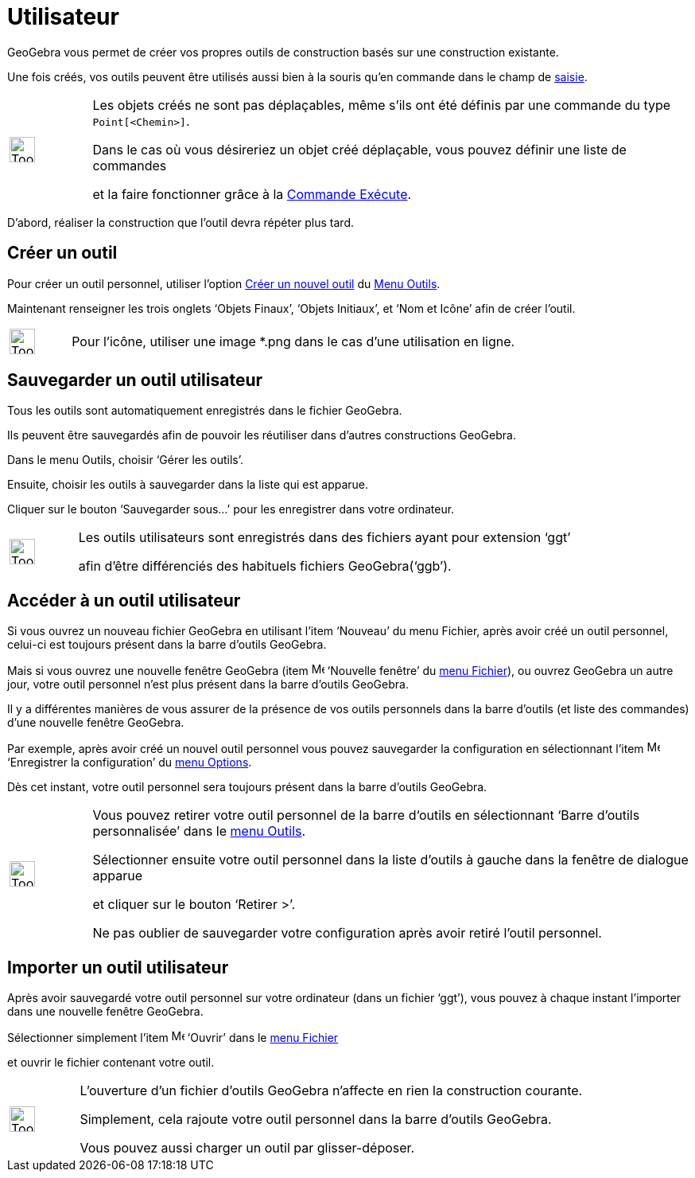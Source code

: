 = Utilisateur
:page-en: tools/Custom_Tools
ifdef::env-github[:imagesdir: /fr/modules/ROOT/assets/images]

GeoGebra vous permet de créer vos propres outils de construction basés sur une construction existante.

Une fois créés, vos outils peuvent être utilisés aussi bien à la souris qu’en commande dans le champ de xref:/Saisie.adoc[saisie].

[width=100%, cols="12%,88%",]
|===
|image:Tool_tool.png[Tool tool.png,width=32,height=32] |Les objets créés ne sont pas déplaçables, même s'ils ont été définis par une commande du type
`++Point[<Chemin>]++`. 

Dans le cas où vous désireriez un objet créé déplaçable, vous pouvez définir une liste de
commandes 

et la faire fonctionner grâce à la xref:/commands/Exécute.adoc[Commande Exécute].
|===

D’abord, réaliser la construction que l'outil devra répéter plus tard.

== Créer un outil

Pour créer un outil personnel, utiliser l'option xref:/Dialogue_Création_Outil.adoc[Créer un nouvel outil] du
xref:/Menu_Outils.adoc[Menu Outils].

Maintenant renseigner les trois onglets ‘Objets Finaux’, ‘Objets Initiaux’, et ‘Nom et Icône’ afin de créer l'outil.

[width=100%, cols="12%,88%",]
|===
|image:Tool_tool.png[Tool tool.png,width=32,height=32] |Pour l'icône, utiliser une image *.png dans le cas d'une utilisation en ligne.
|===

== Sauvegarder un outil utilisateur

Tous les outils sont automatiquement enregistrés dans le fichier GeoGebra.

Ils peuvent être sauvegardés afin de pouvoir les réutiliser dans d’autres constructions GeoGebra.

Dans le menu Outils, choisir ‘Gérer les outils’.

Ensuite, choisir les outils à sauvegarder dans la liste qui est apparue.

Cliquer sur le bouton ‘Sauvegarder sous…’ pour les enregistrer dans votre ordinateur.

[width=100%, cols="12%,88%",]
|===
|image:Tool_tool.png[Tool tool.png,width=32,height=32] |Les outils utilisateurs sont enregistrés dans des fichiers ayant pour extension ‘ggt’ 

afin d’être différenciés des habituels fichiers GeoGebra(‘ggb’).
|===

== Accéder à un outil utilisateur

Si vous ouvrez un nouveau fichier GeoGebra en utilisant l’item ‘Nouveau’ du menu Fichier, après avoir créé un outil
personnel, celui-ci est toujours présent dans la barre d’outils GeoGebra.

Mais si vous ouvrez une nouvelle fenêtre GeoGebra (item image:Menu_New.png[Menu New.png,width=16,height=16] ‘Nouvelle fenêtre’ du xref:/Menu_Fichier.adoc[menu
Fichier]), ou ouvrez GeoGebra un autre jour, votre outil personnel n’est plus présent dans la barre d’outils GeoGebra.

Il y a différentes manières de vous assurer de la présence de vos outils personnels dans la barre d’outils (et liste des
commandes) d’une nouvelle fenêtre GeoGebra.

Par exemple, après avoir créé un nouvel outil personnel vous pouvez sauvegarder la configuration en sélectionnant l’item
image:Menu_Save.png[Menu Save.png,width=16,height=16] ‘Enregistrer la configuration’ du xref:/Menu_Options.adoc[menu
Options].

Dès cet instant, votre outil personnel sera toujours présent dans la barre d’outils GeoGebra.

[width=100%, cols="12%,88%",]
|===
|image:Tool_tool.png[Tool tool.png,width=32,height=32] |Vous pouvez retirer votre outil personnel de la barre d‘outils en sélectionnant ‘Barre d’outils
personnalisée’ dans le xref:/Menu_Outils.adoc[menu Outils].

Sélectionner ensuite votre outil personnel dans la liste d’outils à gauche dans la fenêtre de dialogue apparue 

et cliquer sur le bouton ‘Retirer >’. 

Ne pas oublier de sauvegarder votre configuration après avoir retiré l’outil personnel.
|===

== Importer un outil utilisateur

Après avoir sauvegardé votre outil personnel sur votre ordinateur (dans un fichier ‘ggt’), vous pouvez à chaque instant
l’importer dans une nouvelle fenêtre GeoGebra.

Sélectionner simplement l’item image:Menu_Open.png[Menu Open.png,width=16,height=16] ‘Ouvrir’ dans le xref:/Menu_Fichier.adoc[menu Fichier]

et ouvrir le fichier contenant votre outil.

[width=100%, cols="12%,88%",]
|===
|image:Tool_tool.png[Tool tool.png,width=32,height=32] |L’ouverture d’un fichier d’outils GeoGebra n’affecte en rien la construction courante.

Simplement, cela rajoute votre outil personnel dans la barre d’outils GeoGebra.

Vous pouvez aussi charger un outil par glisser-déposer.
|===

